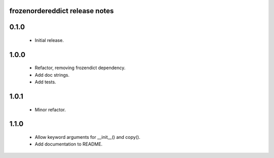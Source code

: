 
frozenordereddict release notes
========================

0.1.0
=====
 * Initial release.

1.0.0
=====
 * Refactor, removing frozendict dependency.
 * Add doc strings.
 * Add tests.

1.0.1
=====
 * Minor refactor.

1.1.0
=====
 * Allow keyword arguments for __init__() and copy().
 * Add documentation to README.

